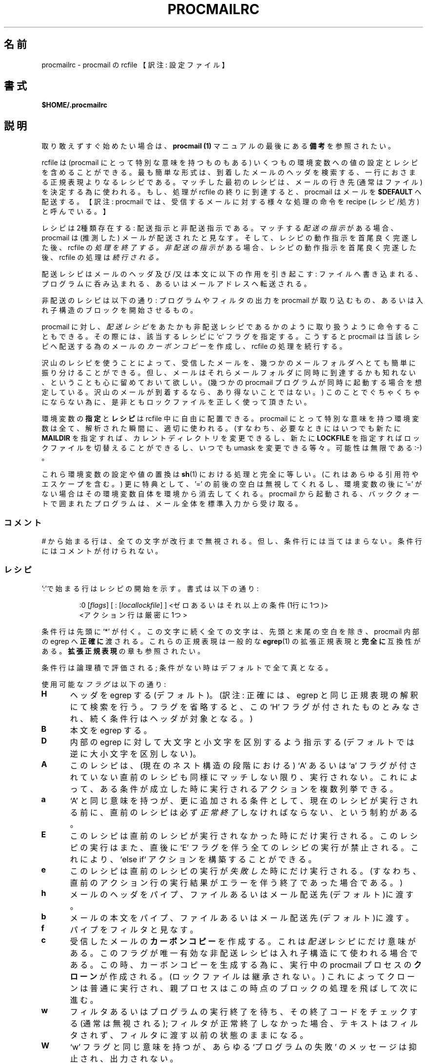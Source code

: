 .de  Id
.ds Rv \\$3
.ds Dt \\$4
..
.\"if n .pl +(135i-\n(.pu)
.Id $Id: procmailrc.5,v 1.1 2003/06/16 17:06:43 motoki Exp $
.\"*******************************************************************
.\"
.\" This file was generated with po4a. Translate the source file.
.\"
.\"*******************************************************************
.\"
.\" Japanese Version Copyright (C)COOL WEB 1998
.\"          ALL RIGHTS RESERVED
.\" Modified Sun Jun 15 09:07:37 JST 2003
.\"         by MATSUDA Yoh-ichi (yoh@flcl.org)
.\" References: http://www.jaist.ac.jp/~fjt/procmail.html
.\"
.\"if n .pl +(135i-\n(.pu)
.TH PROCMAILRC 5 \*(Dt BuGless 
.rn SH Sh
.de  SH
.br
.ne 11
.Sh "\\$1"
..
.rn SS Ss
.de  SS
.br
.ne 10
.Ss "\\$1"
..
.rn RS Rs
.de  RS
.na
.nf
.Rs
..
.rn RE Re
.de  RE
.Re
.fi
.ad
..
.de  Sx
.PP
.ne \\$1
.RS
..
.de  Ex
.RE
.PP
..
.na
.SH 名前
procmailrc \- procmail の rcfile 【訳注: 設定ファイル】
.SH 書式
\fB$HOME/.procmailrc\fP
.ad
.SH 説明
取り敢えずすぐ始めたい場合は、 \fBprocmail (1)\fP マニュアルの最後
にある\fB備考\fPを参照されたい。
.PP
rcfile は (procmail にとって特別な意味を持つものもある) いくつもの 環境変数への値の設定とレシピを含めることができる。
最も簡単な形式は、到着したメールのヘッダを検索する、一行におさまる 正規表現よりなるレシピである。 マッチした最初のレシピは、メールの行き先
(通常はファイル)を決定する為に使われる。 もし、処理が rcfile の終りに到達すると、 procmail はメールを \fB$DEFAULT\fP
へ配送する。 【訳注: procmail では、受信するメールに対する様々な処理の命令を recipe (レシピ/処方)と呼んでいる。】
.PP
レシピは2種類存在する: 配送指示と非配送指示である。 マッチする \fI配送の指示\fP がある場合、 procmail は (推測した)
メールが配送されたと見なす。 そして、レシピの動作指示を首尾良く完遂した後、rcfile の \fI処理を終了する。\fP \fI非配送の指示\fP
がある場合、レシピの動作指示を首尾良く完遂した後、rcfile の処理は \fI続行される。\fP
.PP
配送レシピはメールのヘッダ及び/又は本文に以下の作用を引き起こす:
ファイルへ書き込まれる、プログラムに呑み込まれる、あるいはメールアドレスへ転送される。
.PP
非配送のレシピは以下の通り: プログラムやフィルタの出力を procmail が
取り込むもの、あるいは入れ子構造のブロックを開始させるもの。
.PP
procmail に対し、 \fI配送レシピ\fP をあたかも非配送レシピであるかのように 取り扱うように命令することもできる。 その際には、該当するレシピに
`c' フラグを指定する。 こうすると procmail は当該レシピへ配送する為のメールの \fIカーボンコピー\fP を作成し、 rcfile
の処理を続行する。
.PP
沢山のレシピを使うことによって、受信したメールを、幾つかのメールフォルダへ とても簡単に振り分けることができる。
但し、メールはそれらメールフォルダに同時に到達するかも知れない、ということも 心に留めておいて欲しい。(幾つかの procmail
プログラムが同時に起動する場合を 想定している。沢山のメールが到着するなら、あり得ないことではない。)
このことでぐちゃくちゃにならない為に、是非ともロックファイルを正しく使って 頂きたい。
.PP
環境変数の \fB指定\fP と \fBレシピ\fP は rcfile 中に自由に配置できる。 procmail
にとって特別な意味を持つ環境変数は全て、解析された瞬間に、適切に 使われる。(すなわち、必要なときにはいつでも新たに \fBMAILDIR\fP
を指定すれば、カレントディレクトリを変更できるし、新たに \fBLOCKFILE\fP を指定すればロックファイルを切替えることができるし、いつでも
umask を 変更できる等々。可能性は無限である :\-) 。
.PP
これら環境変数の設定や値の置換は \fBsh\fP(1)  における処理と完全に等しい。(これはあらゆる引用符やエスケープを含む。)  更に特典として、
\&'=' の前後の空白は無視してくれるし、 環境変数の後に '=' がない場合はその環境変数自体を環境から消去してくれる。 procmail
から起動される、バッククォートで囲まれたプログラムは、 メール全体を標準入力から受け取る。
.PP
.SS コメント
# から始まる行は、全ての文字が改行まで無視される。 但し、条件行には当てはまらない。 条件行にはコメントが付けられない。
.SS レシピ
.PP
\&':'で始まる行はレシピの開始を示す。 書式は以下の通り:
.Sx 3
:0 [\fIflags\fP] [ : [\fIlocallockfile\fP] ] <ゼロあるいはそれ以上の条件 (1行に1つ)>
<アクション行は厳密に1つ>
.Ex
条件行は先頭に `*' が付く。この文字に続く全ての文字は、先頭と末尾の 空白を除き、procmail 内部の egrep へ \fB正確に\fP
渡される。これらの正規表現は一般的な \fBegrep\fP(1)  の拡張正規表現と \fB完全に\fP 互換性がある。 \fB拡張正規表現\fP の章も参照されたい。
.PP
条件行は論理積で評価される; 条件がない時はデフォルトで全て真となる。
.PP
使用可能な \fIフラグ\fP は以下の通り:
.TP  0.5i
\fBH\fP
ヘッダを egrep する (デフォルト)。
(訳注: 正確には、egrep と同じ正規表現の解釈にて検索を行う。
フラグを省略すると、この `H' フラグが付されたものとみなされ、
続く条件行はヘッダが対象となる。)
.TP 
\fBB\fP
本文を egrep する。
.TP 
\fBD\fP
内部の egrep に対して大文字と小文字を区別するよう指示する
(デフォルトでは逆に大小文字を区別しない)。
.TP 
\fBA\fP
このレシピは、(現在のネスト構造の段階における) `A' あるいは `a' フラグが 付されていない直前のレシピも同様にマッチしない限り、実行されない。
これによって、ある条件が成立した時に実行されるアクションを複数列挙できる。
.TP 
\fBa\fP
`A' と同じ意味を持つが、更に追加される条件として、現在のレシピが 実行される前に、直前のレシピは必ず \fI正常終了\fP
しなければならない、という制約がある。
.TP 
\fBE\fP
このレシピは直前のレシピが実行されなかった時にだけ実行される。 このレシピの実行はまた、直後に `E' フラグを伴う全てのレシピの実行が禁止される。
これにより、 `else if' アクションを構築することができる。
.TP 
\fBe\fP
このレシピは直前のレシピの実行が \fI失敗した\fP 時にだけ実行される。(すなわち、直前のアクション行の実行結果がエラーを伴う終了であった場合である。)
.TP 
\fBh\fP
メールのヘッダをパイプ、ファイルあるいはメール配送先(デフォルト)に渡す。
.TP 
\fBb\fP
メールの本文をパイプ、ファイルあるいはメール配送先(デフォルト)に渡す。
.TP 
\fBf\fP
パイプをフィルタと見なす。
.TP 
\fBc\fP
受信したメールの \fBカーボンコピー\fP を作成する。 これは \fI配送\fP レシピにだけ意味がある。 このフラグが唯一有効な非配送レシピは入れ子構造
にて使われる場合である。 この時、カーボンコピーを生成する為に、実行中の procmail プロセスの \fBクローン\fP
が作成される。(ロックファイルは継承されない。)  これによってクローンは普通に実行され、親プロセスはこの時点のブロックの 処理を飛ばして次に進む。
.TP 
\fBw\fP
フィルタあるいはプログラムの実行終了を待ち、その終了コードをチェックする (通常は無視される); フィルタが正常終了しなかった場合、テキストは
フィルタされず、フィルタに渡す以前の状態のままになる。
.TP 
\fBW\fP
`w' フラグと同じ意味を持つが、あらゆる `プログラムの失敗' の メッセージは抑止され、出力されない。
.TP 
\fBi\fP
このレシピにおけるあらゆる書き込みエラーを無視する (すなわち、通常は早期に閉じられたパイプに起因する)。
.TP 
\fBr\fP
Raw mode である。メールの最後が空行となるような処理を行わず、 メールが入力されたとおりに書き出す。
.PP
正しい正規表現ではないものの、特殊な条件を設定するものがある。 使用する際に、下記の条件記号は先頭になければならない:
.TP  0.5i
\fB!\fP
条件の論理否定。
.TP 
\fB$\fP
この条件の直後に続くダブルクォートで囲まれた中身を \fBsh\fP(1)  の置換ルールに従って置換する。 そして先頭の空白を読み飛ばした後、再度解析する。
.TP 
\fB?\fP
指定したプログラムの終了コードを使う。
.TP 
\fB<\fP
指定したバイト数(10進数)よりメール全体のバイト数が小さいか否か比較する。
.TP 
\fB>\fP
\&'<' の反対。
.TP 
\fB変数名 \fP\fI??\fP
この環境変数の値に対し、この条件の後に続く項目と照合する (疑似変数は指定できない)。 特殊なケースとして、環境変数名が `B', `H', `HB'
および `BH' の場合は; このレシピの初期フラグによって定義されたデフォルトのヘッダ/本文検索領域を単に上書きする。
.TP 
\fB\e\fP
上述の条件記号の意味を消す為に、記号の直前に置いて使われる。
(訳注: この `\e' (バッククォート) は、条件記号の意味を消して通常の
文字 (literal character: リテラル文字) として扱う機能を持つものであり、
条件記号ではない。よって、本来は条件記号と同列に扱われて説明されるべき
ものではない。また、このマニュアルの後半に例示があるが、これら条件記号
の先頭に使われるだけに留まらないので、注意が必要である。)
.SS ローカルロックファイル
.PP
最初のレシピ行に2個目の ':' をレシピの末尾に付加すると、 procmail は \fIローカルロックファイル\fP を (このレシピに対してのみ)
使用する。 ':' の後に、 オプションとして任意のローカルロックファイル名を指定できる; もし、 ':'
の後にローカルロックファイル名を指定しない場合は、配送先のファイル名 (あるいは '>>' 【訳注: 追加リダイレクタ】
の後に指定されるファイル名) に拡張子 $LOCKEXT を付加したファイル名がローカルロックファイル名として使われる。
.SS レシピのアクション行
.PP
アクション行は以下に記す文字で開始する:
.TP 
\fB!\fP
この後に指定される全てのメールアドレスにメールを転送する。 【訳注: メールアドレスはスペースで区切って列挙可能。】
.TP 
\fB|\fP
指定したプログラムを実行し、そのプログラムの標準入力にメールをパイプで渡す。 もし、 $SHELLMETAS に含まれる文字が '|'
直後に指定されるプログラムのコマンドライン中にあれば、プログラムは $SHELL を介して起動される。 オプションとして、このパイプ記号の前に
\fIvariable=\fP を指定すると、プログラムの標準出力が環境変数 \fIvariable\fP に取り込まれる。 (この時点において procmail
は rcfile の処理を終了 \fBしない\fP 。)  【訳注: すなわち、パイプ記号の後に指定されるプログラムが終了しないと、 procmail
のプロセスは終了できない。】 このパイプ記号だけを指定し、パイプ記号の後にプログラム等の記述を一切しない場合には、 procmail
はメールを標準出力に書き出す。
.TP 
\fB{\fP
の後にスペース、タブ、改行のいずれか一つ以上を伴うことにより、入れ子構造の開始を示す。
次の閉じ括弧までの全ては、このレシピにて指定される条件に依存する。 ネストの数は無制限である。
閉じ括弧は単にブロックの終りを示す為だけに存在し、どのような状態であっても閉じ括弧に procmail を終了させる機能はない。
ブロックの終了に到達すれば、そのブロックの後の処理を続行する。 ネストされたブロック上において、フラグ `H' と `B'
だけがブロックを導く条件として作用し、逆にフラグ `h' と `b' はブロック内においては全く意味をなさない。
.PP
以上に示した以外のものは全てメールボックス名 (ファイル名、ディレクトリ、絶対パスあるいはカレントディレクトリからの相対パス(MAILDIR
を参照のこと)) として解釈される。 ファイル名の場合 (まだ存在していない可能性もある) は、メールはそのファイルに追加される。
.PP
ディレクトリ名の場合、メールは指定されたディレクトリ内に重複しないことを保証されたファイル名 $MSGPREFIX* として新たに作成され、配送される。
メールボックスのディレクトリ名が "/." で終っていると、当該ディレクトリは MH フォルダと見なされる; すなわち、 procmail
はそのディレクトリ内に存在する有効な最終メッセージ番号のファイル名を探し、その次の番号を新たなメールのファイル名とする。 メールボックスのディレクトリが
"/" で終っていると、当該ディレクトリは maildir フォルダと見なされる; すなわち、 procmail は一旦メッセージを "tmp"
というサブディレクトリにファイルとして配送した後、 "new" というサブディレクトリへリネーム (rename) する。 メールボックスを MH
フォルダあるいは maildir フォルダとして指定した際に、もし指定されたディレクトリがない場合は、 procmail
はそのディレクトリを新たに作成する。
メールボックスの作成規則として、当該ディレクトリ名をその時点で存在していないファイル名として置き換えるような処理は行わない。 procmail
がディレクトリに配送している時には、配送先に複数のディレクトリを指定できる。( procmail
は複数ディレクトリへの配送をハードリンクを用いて行う。)
.SS 環境変数のデフォルト値
.TP  2.2i
\fBLOGNAME, HOME およびSHELL\fP
あなた (受信者) のデフォルト値
.TP 
\fBPATH\fP
.na
\&$HOME/bin\h'-\w' 'u' :/bin\h'-\w' 'u' :/usr/bin\h'-\w' 'u'
:/usr/local/bin\h'-\w' 'u' :/usr/bin/X11 (但し、
.ad
/etc/procmailrc を除く。 /etc/procmailrc の場合は、次のようになる:
.na
`\&/bin\h'-\w' 'u' :/usr/bin\h'-\w' 'u' :/usr/local/bin\h'-\w' 'u'
:/usr/bin/X11'.)
.ad
.TP 
\fBSHELLMETAS\fP
\&&\h'-\w' 'u' |<>~;?*[
.TP 
\fBSHELLFLAGS\fP
\&\-c
.TP 
\fBORGMAIL\fP
\&/var/spool/mail/$LOGNAME
.br
(オプション \fB\-m\fP を指定していない場合に限る。 \fB\-m\fP を指定すると設定
されない。)
.TP 
\fBMAILDIR\fP
\&$HOME
.br
(但し、最初の読み込みに成功した rcfile のファイル名が `./' で始まっているか、 \fB\-m\fP
オプションが指定されている場合を除く。これらの場合、 MAILDIR のデフォルト値は `.' になる。)
.TP 
\fBDEFAULT\fP
\&$ORGMAIL
.TP 
\fBMSGPREFIX\fP
\&msg.
.TP 
\fBSENDMAIL\fP
\&/usr/sbin/sendmail
.TP 
\fBSENDMAILFLAGS\fP
\&\-oi
.TP 
\fBHOST\fP
現在のホスト名
.TP 
\fBCOMSAT\fP
\&no
.br
(rcfile がコマンド行で指定されている場合)
.TP 
\fBPROCMAIL_VERSION\fP
\&3.22
.TP 
\fBLOCKEXT\fP
\&.lock
.na
.PP
上記以外に、 procmail の実行の際に初期化されるか予め設定される環境変数 として、 IFS, ENV, PWD がある。
.ad
.PP
セキュリティ上の理由により、 procmail の実行開始の際に procmail
プログラムにリンクされているランタイムリンカの動作を変更する恐れのある環境変数は全て除去される。
.SS 環境変数
.PP
沢山の環境変数に面食らってしまう前に、これらは全て妥当なデフォルト値を備えていることを忘れないでいて欲しい。
.TP  1.2i
\fBMAILDIR\fP
procmail が動作する際のカレントディレクトリ。 (すなわち、全てのパスは $MAILDIR からの相対指定であることを意味する。)
.TP 
\fBDEFAULT\fP
デフォルトの \fBメールボックス\fP ファイル。 (特に指定しない場合、 procmail はこのメールボックスへメールを追記する。)
このメールボックスファイルへの書き込みに先立ち、 procmail は $DEFAULT$LOCKEXT というロックファイルを自動的に作成して用いる。
この変数を明示的に設定する必要はない。デフォルトでシステム標準のメールボックスが設定されているからである。 【訳注: 但し、 qmail にて
/var/mail/useraccountname から $HOME/Mailbox へのシンボリックリンクが張られている環境下では、
src/authenticate.c の MAILSPOOLHOME のコメントアウトを外し、 #define MAILSPOOLHOME
"/Mailbox" と定義させてビルドした上で、 ~/.procmailrc では DEFAULT=$HOME/Mailbox に設定する必要がある。
そうしないと、シンボリックリンクは /var/spool/mail/BOGUS.useraccountname.PID にリネームされてしまう。
シンボリックリンクのファイル名を書き換える理由は procmail.1 を参照されたい。】
.TP 
\fBLOGFILE\fP
このファイルには procmail から発生したエラーメッセージあるいは診断メッセージ (通常は何もない :\-) あるいは procmail
から起動された任意のプログラムのメッセージ も含まれる。
このファイルが設定されない場合、診断メッセージあるいはエラーメッセージは送信者へメールにて返送される。 \fBLOGABSTRACT\fP も参照のこと。
.TP 
\fBVERBOSE\fP
この変数に `yes' または `on' を書き込むと、 \fI拡張診断メッセージ\fP 機能が有効になる。 再度これを無効にするには、 `no' または
`off' を設定する。
.TP 
\fBLOGABSTRACT\fP
実行終了する直前に、 procmail は配送メッセージの要約を $LOGFILE にログ記録する。 ログにはヘッダの `From ' と
\&'Subject:' 、最終的に送達されたフォルダ、 メッセージのバイト数が記録される。 この環境変数に `no'
を設定すると、このような要約の生成が抑止される。 この環境変数に `all' を設定すると、実行に成功した \fI配送レシピ\fP
の処理結果の要約をログ記録する。
.TP 
\fBLOG\fP
この変数に割り当てられたものはすべて $LOGFILE に追加される。
.TP 
\fBORGMAIL\fP
通常、システムメールボックス (\fBOR\fPi\fBG\fPinal \fBMAIL\fPbox の略)  を指す。 (`\fBfilesystem full\fP'
等の) 何らかの原因でメールを配送できない場合、 このメールボックスが最後の手段となる。 procmail がこのメールボックスへの保存に失敗した場合
(深刻な、深刻なトラブルである :\-)、メールは送信元に返送される。
.TP 
\fBLOCKFILE\fP
グローバルなロックファイル。 このファイルが既に存在している場合、 procmail は処理を進める前にこのファイルが除去される迄待ち、
(当該ファイルが除去されたら) 処理に先立って同様のロックファイルを自ら作成しようとする。 グローバルロックファイルの使用はできるだけ控えて欲しい。
可能な限り、代わりに (レシピ毎に) ローカルロックファイルを使って欲しい。
.TP 
\fBLOCKEXT\fP
ローカル \fIロックファイル\fP を識別する為に、配送先ファイルのファイル名に付加する拡張子。 (オン設定されている時のみ、レシピ毎に。)
.TP 
\fBLOCKSLEEP\fP
もし、 procmail が処理に先立って \fIロックファイル\fP を作成しようとした際に、 \fIロックファイル\fP が既に存在していた場合、
procmail が \fIロックファイル\fP の再作成を待つ秒数。 特に指定なき場合、デフォルトとして8秒が設定されている。
.TP 
\fBLOCKTIMEOUT\fP
\fIロックファイル\fP が最後に変更された/作成された時点から、procmail が 「これは誤って残ったロックファイルであり、今、強制的に削除できる」
と決定する前に経過しなければならない秒数。 これにゼロを設定すると、タイムアウトは生じない。 すなわち、 procmail
はロックファイルが取り除かれる迄永遠に待つこととなる。 特に指定なき場合、デフォルトとして1024秒が設定されている。 この変数は
\fBsendmail\fP/procmail の不明瞭なハングアップを防ぐ為に有用である。 procmail はマシンを跨ったクロックずれに影響されない。
.TP 
\fBTIMEOUT\fP
procmail が、「いくつか起動した子プロセスのどれかがハングしている」と決定する迄に経過しなければならない秒数。
この変数に設定された時間が経過すると、問題となるプログラムは procmail から TERMINATE シグナルを受け、 rcfile
の処理は続行される。 これにゼロを設定すると、タイムアウトは生じない。 すなわち、 procmail は子プロセスが終了する迄永遠に待つこととなる。
特に指定なき場合、デフォルトとして960秒が設定されている。
.TP 
\fBMSGPREFIX\fP
メッセージをディレクトリに配送する際に使用する、ファイル名の接頭辞。 (但し、 maildir 或いは MH ディレクトリに配送する際には使われない。)
.TP 
\fBHOST\fP
これがマシンの \fIホスト名\fP と異なる場合、現在の rcfile の処理を直ちに中断する。 この他にも rcfile
がコマンドラインにて指定された場合は、処理は次の rcfile へ続行される。 全ての rcfile
が使い尽くされると、プログラムは終了するが、エラーは生成されない。 (すなわち、メイラにとってみればメールは配送されたかのように見える。)
.TP 
\fBUMASK\fP
この変数名が全てを物語っている。 (わからないなら気にしないで欲しい:\-)  UMASK への指定は全て \fB8進数\fP の数値として取り扱われる。
特に指定なき場合、デフォルトとして077が設定されている。 umask の指定が o+x を許可する設定になっている場合、 procmail
が直接配送する全てのメールボックスは o+x モード変更を受け入れる。 これは新着メールの有無のチェックに役立つ。
.TP 
\fBSHELLMETAS\fP
もし、 SHELLMETAS に含まれる文字が指定されるフィルタやプログラムの コマンドライン中にあれば、プログラムは直接実行されず、コマンドラインは
$SHELL に渡され、$SHELL を介して起動される。
.TP 
\fBSHELLFLAGS\fP
$SHELL の実行は以下のようなコマンドラインにて実行される:
.br
"$SHELL" "$SHELLFLAGS" "$*";
.TP 
\fBSENDMAIL\fP
\fI転送\fP 機能を使っていない場合、気にする必要はない。 この変数には、あらゆるメールを転送する為に呼び出されるプログラムを指定する。
.br
起動方法は次の通り: "$SENDMAIL" $SENDMAILFLAGS "$@";
.TP 
\fBNORESRETRY\fP
`\fBprocess table full\fP', `\fBfile table full\fP', `\fBout of memory\fP' あるいは
`\fBout of swap space\fP' というエラーが発生した際の、再試行の回数。 この変数に設定する数が負の値の場合、 procmail
は無限に再試行する; 特に指定なき場合、デフォルトとして4回が設定されている。 再試行は $SUSPEND 秒の間隔を伴って実行される。
これは、元々以下のようなアイディアから端を発している。 例えば、 \fIスワップ\fP \fIスペース\fP が使い尽くされたか、あるいは \fIプロセス\fP
\fIテーブル\fP が一杯になった場合、大概は他の幾つかのプログラムもこの状態を同様に検出して中断するか、クラッシュするだろう。8\-)
このことにより、貴重な \fIリソース\fP が procmail の為に開放されるであろうことを期待している。
.TP 
\fBSUSPEND\fP
何らかの利用できないもの (メモリ、 fork 【訳注: 子プロセスの生成】等) の為に procmail
が待たなければならない際に、一時停止する秒数。 特に指定なき場合、デフォルトとして16秒が設定されている。 \fBLOCKSLEEP\fP も参照のこと。
.TP 
\fBLINEBUF\fP
内部ラインバッファの大きさ。 128未満には設定できない。 \fIrcfile\fP から読み込む行は、展開前後にかかわらず $LINEBUF
を越えてはならない。 特に指定なき場合、デフォルトとして2048バイトが設定されている。 勿論、この制限はメール自身の読み込みには \fI適用されない。\fP
メールの行は任意の長さになり得るし、バイナリファイルもあり得る。 PROCMAIL_OVERFLOW も参照のこと。
.TP 
\fBDELIVERED\fP
これに `yes' が設定されていると、 procmail は (メールエージェントに対し)  メールが配送されたかの如く振舞う。 この変数に
`yes' が設定された後にメールの配送に失敗した場合、メールは 失われる。(すなわち、送信元に返送されない。)
.TP 
\fBTRAP\fP
procmail の処理がシグナルの受信によらず、一致によって正常終了する時、 この変数の内容を実行する。 メールのコピーは標準入力から読み込める。
このコマンドにて生成される全ての出力は $LOGFILE へ追記される。 TRAP の用途としては:
一時ファイルの消去、カスタマイズした要約のログ記録等。 \fBEXITCODE\fP 及び \fBLOGABSTRACT\fP も参照されたい。
.TP 
\fBEXITCODE\fP
デフォルトでは、 procmail は以下の場合において終了コード "0" (正常終了)  を返す: メッセージを正常に配送できた場合。 変数
\fBHOST\fP が設定されておらず、コマンドラインにて rcfile が全く指定されていなかった場合。 上記以外の場合、 procmail
は失敗を示す終了コードを返す。 上述のデフォルト動作を実行する前に、 procmail はこの変数の値を調べる。 この変数に正の値が設定されている場合、
procmail は正常終了時の終了コードとして この値を用いる。 この変数が設定されていながらその値が空であり、且つ変数 \fBTRAP\fP
が設定されている場合は、 procmail は変数 \fBTRAP\fP に記述されているプログラムの帰り値を終了コードとして返す。
この変数が設定されていない場合、変数 \fBTRAP\fP に記述されているプログラムを実行する直前に、終了コードを設定する。 【訳注: すなわち、 TRAP
プログラムの終了コードは用いられない。】
.TP 
\fBLASTFOLDER\fP
procmail がメールをフォルダやプログラムに配送する際には、必ず この変数に値が設定される。 この変数の値は、 procmail
がメールを配送した最後のファイル (あるいはプログラム)  の名前である。 最終配送が複数のディレクトリフォルダに対するものであるなら、
$LASTFOLDER にはスペースで区切られたハードリンクのファイル名リストが格納される。
.TP 
\fBMATCH\fP
レシピ中に正規表現のマッチング文字列を抽出する指示があると、この変数が 設定される。 `\fB\e/\fP'
トークン以後の正規表現に合致するテキストが全て格納される。
.TP 
\fBSHIFT\fP
この変数に正の値を設定すると、 \fBsh\fP(1)  の `shift' コマンドと同じ効果が得られる。 このコマンドは procmail
を一般的なメールフィルタとして使う際に、 procmail に渡された引数を抽出する時に最も有用である。
.TP 
\fBINCLUDERC\fP
(カレントディレクトリからの相対指定で) rcfile のファイル名を指定すると、 そのファイルを現在の rcfile の一部として組み込む。【訳注:
include: インクルード】 入れ子構造ができ、その数はシステムリソース (メモリ及びファイルディスクリプタ)  によってのみ制限される。
インクルードされる rcfile のパーミッション及び所有者はチェックされないので、 \fBINCLUDERC\fP を使用する場合には、インクルードされる
rcfile あるいは rcfile のあるディレクトリへの書き込み権限を、信用できる ユーザだけが持つことを確認すべきである。 なお、
\fBINCLUDERC\fP に対するコマンドライン引数の指定は無意味であり、何の効果も持たない。
.TP 
\fBSWITCHRC\fP
(カレントディレクトリからの相対指定で) rcfile のファイル名を指定すると、 procmail の処理はそのファイルへ切替えられる。
この変数に指定された rcfile のファイル名が存在しないものであるか、 通常のファイルでないか、あるいは /dev/null
である場合は、エラーがログ記録 され、それ以降の現在の rcfile の処理が継続される。 そうでない場合、 procmail による現在の
rcfile の処理は中断され、この 変数に記述された rcfile の処理が開始される。 変数 \fBSWITCHRC\fP
の内容を消去すると、その時点で割り当てが終了したかの如く、それまで 実行していた現在の rcfile の処理を中断する。 \fBINCLUDERC\fP
と同様、 rcfile のパーミッション及び所有者はチェックされず、また コマンドライン引数の指定は無意味であり、何の効果も持たない。
.TP 
\fBPROCMAIL_VERSION\fP
実行中の procmail バイナリのバージョン番号。
.TP 
\fBPROCMAIL_OVERFLOW\fP
procmail がバッファオーバフローを検出すると、この変数に何らかの値が設定される。 オーバフロー発生時の操作の詳細は、 \fBバグ\fP
の章を参照のこと。
.TP 
\fBCOMSAT\fP
デフォルトでは \fBComsat\fP(8)/\fBbiff\fP(1)  によるメール到着時の通知が有効になっている。 この変数に `no'
を設定すると、この機能をオフにできる。 別の方法として、この変数に `service@', `@hostname' あるいは
`service@hostname' と設定することにより、 biff サービスをカスタマイズできる。 特に指定なき場合、デフォルトは
`biff@localhost' である。
.TP 
\fBDROPPRIVS\fP
この変数に `yes' を設定すると、 procmail は本来持っている権限 (suid あるいは sgid) を全て放棄する。 これは
/etc/procmailrc ファイルの後半を確実に受信者の権限にて実行させたい 時にのみ役立つ。
.SS 拡張正規表現
standard 次のトークンは procmail 内部の egrep および標準的な egrep(1) の両方で 知られた表現である (egrep
の一部には非標準の拡張を含む実装があることに注意されたい):
.TP  1.0i
\fB^\fP
行頭
.TP 
\fB$\fP
行末
.TP 
\&\fB.\fP
改行以外のすべての１文字とマッチする
.TP 
\fBa*\fP
*の直前の文字aの0回以上の繰り返し
.TP 
\fBa+\fP
*の直前の文字aの1回以上の繰り返し
.TP 
\fBa?\fP
0個あるいは1個のa
.TP 
\fB[^\-a\-d]\fP
ハイフン(dash)でもなく、aからdまででもなく、改行でもない、任意の1文字
.TP 
\fBde|abc\fP
`de'あるいは`abc'の文字列のいずれか
.TP 
\fB(abc)*\fP
文字列 `abc' の0回以上の繰り返し
.TP 
\fB\e.\fP
単一のドット; あらゆる特殊文字の特別な意味付けを除去し、リテラル文字として マッチングさせたい場合には、\e を先頭に置いて使う。 $\e
の変数代入も参照のこと。
.PP
勿論、これらは単なる一例でしかないので、より複雑な組合せも有効である。
.PP
次のトークンの意味は procmail 特有の拡張定義である:
.TP  1.0i
\fB^\fP or \fB$\fP
改行 とマッチする (複数行にわたるマッチング用)
.TP 
\fB^^\fP
正規表現の先頭に記述することにより、検索領域の一番最初の部分にマッチする。
あるいは、正規表現の末尾に記述することにより、検索領域の一番最後の部分にマッチする。
.TP 
\fB\e<\fP or \fB\e>\fP
単語の直前あるいは直後の文字にマッチする。 これらは単に `[^a\-zA\-Z0\-9_]' の省略形でしかないが、但し、改行にもマッチする。
これらは実際の文字にマッチするので、単語の区切りにのみ有用であり、 単語間のスペースを区切るものではない。
.TP 
\fB\e/\fP
正規表現を、 \e/ を境にして二つに分ける。 \e/ の右側の正規表現にマッチした文字列は、環境変数 MATCH に格納される。
.SH 例
\fBprocmailex\fP(5) man page を参照されたい。
.SH 警告
環境の基礎となるシェルがコマンドラインの継続行の指示にバックスラッシュ
を必要としないものであったとしても、 プログラム名を指定するアクション行
における継続行は、常にバックスラッシュで 終っていなければならない。
これは二段階の構文解析処理が必要だからである (第一に procmail, 次にシェ
ル (あるいはそうでない場合は、変数 \fBSHELLMETAS\fP の内容に依存する))。
.PP
レシピ中の正規表現の条件行にコメントを入れないこと。 それらの行は内部の egrep に \fI文字通りそのまま\fP
渡される(但し、行末の継続行指定の為のバックスラッシュを除く)。
.PP
複数行にわたる正規表現条件行における行頭の空白は、通常無視される (すなわち、インデント可能である)。 但し、連続する条件行がダブルクォーテーション内の
\fBsh\fP(1)  の置換規則に従って評価される場合を除く。
.PP
あなた自身のアカウントへメールを転送する等の危険な行為を行う際には、 デッドロックを見張っていて頂きたい。 デッドロックは変数
\fBLOCKTIMEOUT\fP に指定されている時間が経過すると、正常終了の結果としてなくなってしまう。
.PP
幾つかの環境変数のデフォルト値は、 procmail 内部に定義済のデフォルト値にて \fB常に\fP 上書きされる。
このデフォルト値を更に上書きしたい場合は、 \fBrcfile\fP にて直接指定するか、あるいはコマンドラインの引数にて指定しなければならない。
.PP
/etc/procmailrc は、ユーザ rcfile を処理する時点の PATH 設定を変更することは できない。 /etc/procmailrc
にて PATH を設定しても、 /etc/procmailrc の処理を終了した 時点でリセットされてしまう。 この領域における将来の拡張が望まれるが、
procmail を所望の値にて定義して 再コンパイルするのが、現時点での唯一の解決法である。
.PP
レシピの一部分においてシェルが解釈する `|' によるパイプ動作の内部で設定する環境変数は、 レシピの終了後にその値は保持 \fBされない\fP 。
何故なら、それら環境変数の指定は procmail のサブシェル上で行われるからである。 環境変数の設定を確実に保持したいなら、レシピの `|'
の前に環境変数を 設定しなければならない。 そうすれば、プログラムの標準出力がその環境変数の値としてキャプチャされる。
.PP
もし、配送指示で `h' あるいは `b' フラグのみ指定され、且つレシピがマッチ し、そして更に `c'
フラグがない場合、各々のフラグに対応するメールの本文 あるいはヘッダは、エラーメッセージ等を伴うことなく静かに消え去る。 【訳注:
すなわち、レシピの指示行が `c' フラグを伴わない `h' のみの場合はメール本文が、同様に `b' のみの場合はメールヘッダが、各々失われる。】
.SH 関連項目
.na
.nh
\fBprocmail\fP(1), \fBprocmailsc\fP(5), \fBprocmailex\fP(5), \fBsh\fP(1), \fBcsh\fP(1),
\fBmail\fP(1), \fBmailx\fP(1), \fBbinmail\fP(1), \fBuucp\fP(1), \fBaliases\fP(5),
\fBsendmail\fP(8), \fBegrep\fP(1), \fBregexp\fP(5), \fBgrep\fP(1), \fBbiff\fP(1),
\fBcomsat\fP(8), \fBlockfile\fP(1), \fBformail\fP(1)
.hy
.ad
.SH バグ
procmail 自身が処理できる環境変数の置換機能は以下の通り: $name, ${name}, ${name:\-text},
${name:+text}, ${name\-text}, ${name+text}, $\ename, $#, $n, $$, $?, $_, $\-,
$=; procmail の置換機能によれば、上述の置換機能は以下のように置換される: $\ename は $name
内に存在する全ての特殊正規表現文字の機能を \e で無効化した 文字列に等しく置換される。 $_ は現在の rcfile のファイル名に置換される。
$\- は $LASTFOLDER に置換される。 $= は最後のレシピのスコアを含む。 更に、 $\ename
の置換結果は決して空白文字では分割されない。 \fB\-a\fP あるいは \fB\-m\fP オプションが用いられる時、 $# は指定した引数の数に展開される。
そして、 "$@" (ダブルクォーテーションは必須) は指定した引数に 展開される。 しかしながら、 "$@"
はプログラムの引数リストに使う時にだけ展開され、 且つこの展開動作は一回だけである。
.PP
procmail によって行われるクォートされない変数展開は、常にスペース、タブ、
及び改行文字によって分割される; IFS 変数は内部では用いられない。
(訳注: IFS は Internal Field Separator (内部フィールドセパレータ) のこ
とで、ある文字列を 指定した文字毎に分割し、配列変数に格納する際に指定
する区切り文字である。 sh や bash 等のコマンドライン展開に用いられるが、
この環境変数におかしな値を設定すると、セキュリティが脅かされる可能性が
指摘されている。)
.PP
procmail は `~'の展開をサポートしない。
.PP
ラインバッファ長 $LINEBUF は \fIrcfile\fP の処理の際に用いられる。 $LINEBUF
の制限からはみ出てしまう変数展開は切り詰められ、その時点で PROCMAIL_OVERFLOW が設定される。
オーバフローした行が条件行あるいはアクション行である場合、当該行は解析あるいは処理に 失敗したものと見倣され、 procmail
はそれ以降の処理を継続する。 オーバーフローした行が変数設定あるいはレシピの開始行である場合、 procmail は その時点で当該 rcfile
全体の処理を中断する。
.PP
グローバルロックファイルが \fI相対\fP パスであり、且つカレントディレクトリがグローバルロックファイルが作成された 時点とは異なる時に procmail
が終了した場合、グローバルロックファイルは消去 されない (処方箋: グローバルロックファイルは \fI絶対\fP パスにて指定すべし)。
.PP
rcfile が \fI相対\fP パスであり、 rcfile 中にて最初に開いた \fBMAILDIR\fP が相対パスを含んでおり、且つ、 rcfile
を開いた時からカレントディレクトリが 変更された後に procmail に自身のクローンを作成する指示がなされた場合、 procmail
は自身のクローンを作成できない (処方箋: rcfile の指定は \fI絶対\fP パスにて行うか、 rcfile 中の MAILDIR
の指定に絶対パスが含まれるように 注意すべし)。
.PP
レシピ上で fork しないネストされたブロックの先頭に記すローカルロックファイルは、 期待通りには動作しない。
.PP
レシピから標準出力を環境変数へ取り込む時、必ず最後の改行が一つだけ取り除かれる。
.PP
幾つかの適切でない、あるいは不明瞭な正規表現は変数 MATCH に不正な値を設定してしまう。 その際、正規表現中の \e/
トークンの左側にある一つ以上の不要な '*', '+', あるいは '?' 記述子は正常動作の為に除去される。
.SH その他
正規表現に `^TO_' とある場合、
.na
.nh
`\fB(^((Original\-)?(Resent\-)?(To\h'-\w' 'u' |Cc\h'-\w' 'u' |Bcc)\h'-\w' 'u'
|(X\-Envelope\h'-\w' 'u' |Apparently(\-Resent)?)\-To)\h'-\w' 'u'
:(.*[^\-a\-zA\-Z0\-9_.])?)\fP' と置換される。 これにより、特定の \fIアドレス\fP を含む送付先の記述を全て捕捉できるだろう。
.hy
.ad
.PP
正規表現に `^TO' とある場合、
.na
.nh
`\fB(^((Original\-)?(Resent\-)?(To\h'-\w' 'u' |Cc\h'-\w' 'u' |Bcc)\h'-\w' 'u'
|(X\-Envelope\h'-\w' 'u' |Apparently(\-Resent)?)\-To)\h'-\w' 'u'
:(.*[^a\-zA\-Z])?)\fP' と置換される。 これにより、特定の \fI単語\fP を含む送付先の記述を全て捕捉できるだろう。
.hy
.ad
.PP
正規表現に `^FROM_DAEMON' とある場合、
.na
.nh
`\fB(^(Mailing\-List\h'-\w' 'u' :\h'-\w' 'u' |Precedence\h'-\w' 'u'
:.*(junk\h'-\w' 'u' |bulk\h'-\w' 'u' |list)\h'-\w' 'u' |To\h'-\w' 'u' :
Multiple recipients of |(((Resent\-)?(From\h'-\w' 'u' |Sender)\h'-\w' 'u'
|X\-Envelope\-From)\h'-\w' 'u' :\h'-\w' 'u' |>?From
)([^>]*[^(.%@a\-z0\-9])?(Post(ma?(st(e?r)?\h'-\w' 'u' |n)\h'-\w' 'u'
|office)\h'-\w' 'u' |(send)?Mail(er)?\h'-\w' 'u' |daemon\h'-\w' 'u'
|m(mdf\h'-\w' 'u' |ajordomo)\h'-\w' 'u' |n?uucp\h'-\w' 'u' |LIST(SERV\h'-\w'
\&'u' |proc)\h'-\w' 'u' |NETSERV\h'-\w' 'u' |o(wner\h'-\w' 'u' |ps)\h'-\w' 'u'
|r(e(quest\h'-\w' 'u' |sponse)\h'-\w' 'u' |oot)\h'-\w' 'u' |b(ounce\h'-\w'
\&'u' |bs\e.smtp)\h'-\w' 'u' |echo\h'-\w' 'u' |mirror\h'-\w' 'u'
|s(erv(ices?\h'-\w' 'u' |er)\h'-\w' 'u' |mtp(error)?\h'-\w' 'u'
|ystem)\h'-\w' 'u' |A(dmin(istrator)?\h'-\w' 'u' |MMGR\h'-\w' 'u'
|utoanswer))(([^).!\h'-\w' 'u' :a\-z0\-9][\-_a\-z0\-9]*)?[%@>\et
][^<)]*(\e(.*\e).*)?)?$([^>]\h'-\w' 'u' |$)))\fP', と置換される。
これにより、大多数のデーモンから来るメールを捕捉できるだろう。 (正規表現としていかがかな? :\-)
.hy
.ad
.PP
正規表現に `^FROM_MAILER' とある場合、
.na
.nh
`\fB(^(((Resent\-)?(From\h'-\w' 'u' |Sender)\h'-\w' 'u'
|X\-Envelope\-From)\h'-\w' 'u' :\h'-\w' 'u' |>?From
)([^>]*[^(.%@a\-z0\-9])?(Post(ma(st(er)?\h'-\w' 'u' |n)\h'-\w' 'u'
|office)\h'-\w' 'u' |(send)?Mail(er)?\h'-\w' 'u' |daemon\h'-\w' 'u'
|mmdf\h'-\w' 'u' |n?uucp\h'-\w' 'u' |ops\h'-\w' 'u' |r(esponse\h'-\w' 'u'
|oot)\h'-\w' 'u' |(bbs\e.)?smtp(error)?\h'-\w' 'u' |s(erv(ices?\h'-\w' 'u'
|er)\h'-\w' 'u' |ystem)\h'-\w' 'u' |A(dmin(istrator)?\h'-\w' 'u'
|MMGR))(([^).!\h'-\w' 'u' :a\-z0\-9][\-_a\-z0\-9]*)?[%@>\et
][^<)]*(\e(.*\e).*)?)?$([^>]\h'-\w' 'u' |$))\fP' と置換される
(`\fB^FROM_DAEMON\fP' の機能制約バージョンである)。 これにより、大多数のメイラデーモンから来るメールを捕捉できるだろう。
.hy
.ad
.PP
VERBOSE, DELIVERED あるいは COMSAT のような、変数にブール値を割り当てる時、 procmail
は以下の文字列から始まる文字列を論理真と認識する: 非ゼロの数、 `on', `y', `t' あるいは `e' 。 同様に、procmail
は以下の文字列から始まる文字列を論理偽と認識する: ゼロ、 `off', `n', `f' あるいは `d' 。
.PP
レシピのアクション行がプログラムを指定している場合、空行に唯一 「バックスラッシュ\-改行」の組合せのみ存在する行は、改行へ変換される。
.PP
procmail に組み込まれている正規表現エンジンは名前付けされた文字クラスを サポートしない。
.SH 備考
rcfile 内において、囲み記号等で囲まれていない行頭の空白は、通常無視される。 よって、好みに応じてインデント可能である。
.PP
プログラムあるいはフィルタを指定する、アクション行の先頭の `|' は $SHELLMETAS のチェックの前に除去される。
.PP
環境変数の指定だけを含む、INCLUDERC ディレクティブに含まれるファイルは sh と共有されうる。
.PP
現在のコマンドラインにおける \fBINCLUDERC\fP 及び \fBSWITCHRC\fP の動作の仕様は未確定である。
既に動作仕様は一度変更されており、将来には変更あるいは除去される可能性がある。
.PP
\fI本当に\fP 複雑な処理を行いたいなら、 \fBprocmail\fP を再帰的に呼び出すことも検討すると良いだろう。
.PP
かつて、レシピの始まりを示す `:0' は、条件の数 n に応じて `:n' と 書き換える必要があった。
.SH 著者
Stephen R. van den Berg
.RS
<srb@cuci.nl>
.RE
Philip A. Guenther
.RS
<guenther@sendmail.com>
.RE
.\".if n .pl -(\n(.tu-1i)
.rm SH
.rn Sh SH
.rm SS
.rn Ss SS
.rm TP
.rn Tp TP
.rm RS
.rn Rs RS
.rm RE
.rn Re RE
